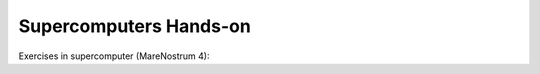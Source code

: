 Supercomputers Hands-on
=======================

Exercises in supercomputer (MareNostrum 4):

.. youtube:: https://www.youtube.com/watch?v=YnBtBUafHWY
